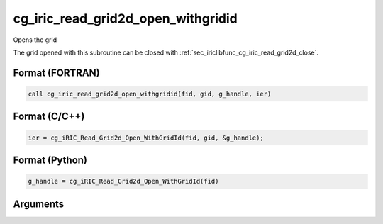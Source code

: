 .. _sec_iriclibfunc_cg_iric_read_grid2d_open_withgridid:

cg_iric_read_grid2d_open_withgridid
======================================

Opens the grid

The grid opened with this subroutine can be closed with :ref:`sec_iriclibfunc_cg_iric_read_grid2d_close`.

Format (FORTRAN)
------------------
.. code-block:: fortran

   call cg_iric_read_grid2d_open_withgridid(fid, gid, g_handle, ier)

Format (C/C++)
----------------
.. code-block:: c

   ier = cg_iRIC_Read_Grid2d_Open_WithGridId(fid, gid, &g_handle);

Format (Python)
----------------
.. code-block:: python

   g_handle = cg_iRIC_Read_Grid2d_Open_WithGridId(fid)

Arguments
-----------

.. csv-table:: Arguments of cg_iric_read_grid2d_open_withgridid
   :file: cg_iric_read_grid2d_open_withgridid_args.csv
   :header-rows: 1
